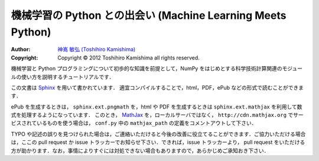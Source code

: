 機械学習の Python との出会い (Machine Learning Meets Python)
============================================================

:Author: `神嶌 敏弘 (Toshihiro Kamishima) <http://www.kamishima.net>`_
:Copyright: Copyright © 2012 Toshihiro Kamishima all rights reserved.

機械学習と Python プログラミングについて初歩的な知識を前提として，NumPy をはじめとする科学技術計算関連のモジュールの使い方を説明するチュートリアルです．

この文書は `Sphinx <http://sphinx.pocoo.org/>`_ を用いて書かれています．
適宜コンパイルすることで，html，PDF，ePub などの形式で読むことができます．

ePub を生成するときは， ``sphinx.ext.pngmath`` を，html や PDF を生成するときは ``sphinx.ext.mathjax`` を利用して数式を処理するようになっています．
このとき， `MathJax <http://www.mathjax.org>`_ を，ローカルサーバではなく， ``http://cdn.mathjax.org`` でサービスされているものを使う場合は， ``conf.py`` 中の ``mathjax_path`` の定義をコメントアウトして下さい．

TYPO や記述の誤りを見つけられた場合は，ご連絡いただけると今後の改善に役立てることができます．ご協力いただける場合は，ここの pull request か issue トラッカーでお知らせ下さい．できれば，issue トラッカーより， pull request をいただける方が助かります．なお，事情によりすぐには対処できない場合もありますので，あらかじめご承知おき下さい．

